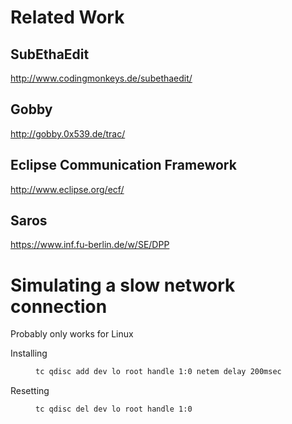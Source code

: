 * Related Work
** SubEthaEdit
   http://www.codingmonkeys.de/subethaedit/
** Gobby
   http://gobby.0x539.de/trac/
** Eclipse Communication Framework
   http://www.eclipse.org/ecf/
** Saros
   https://www.inf.fu-berlin.de/w/SE/DPP
* Simulating a slow network connection
  Probably only works for Linux
  + Installing ::
    #+BEGIN_SRC sh
    tc qdisc add dev lo root handle 1:0 netem delay 200msec
    #+END_SRC
  + Resetting ::
    #+BEGIN_SRC sh
    tc qdisc del dev lo root handle 1:0
    #+END_SRC
